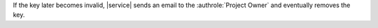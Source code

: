 If the key later becomes invalid, |service| sends an email to the
:authrole:`Project Owner` and eventually removes the key.
